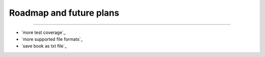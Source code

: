 Roadmap and future plans
-----
----- 


*  `more test coverage`_
*  `more supported file formats`_
*  `save book as txt file`_


